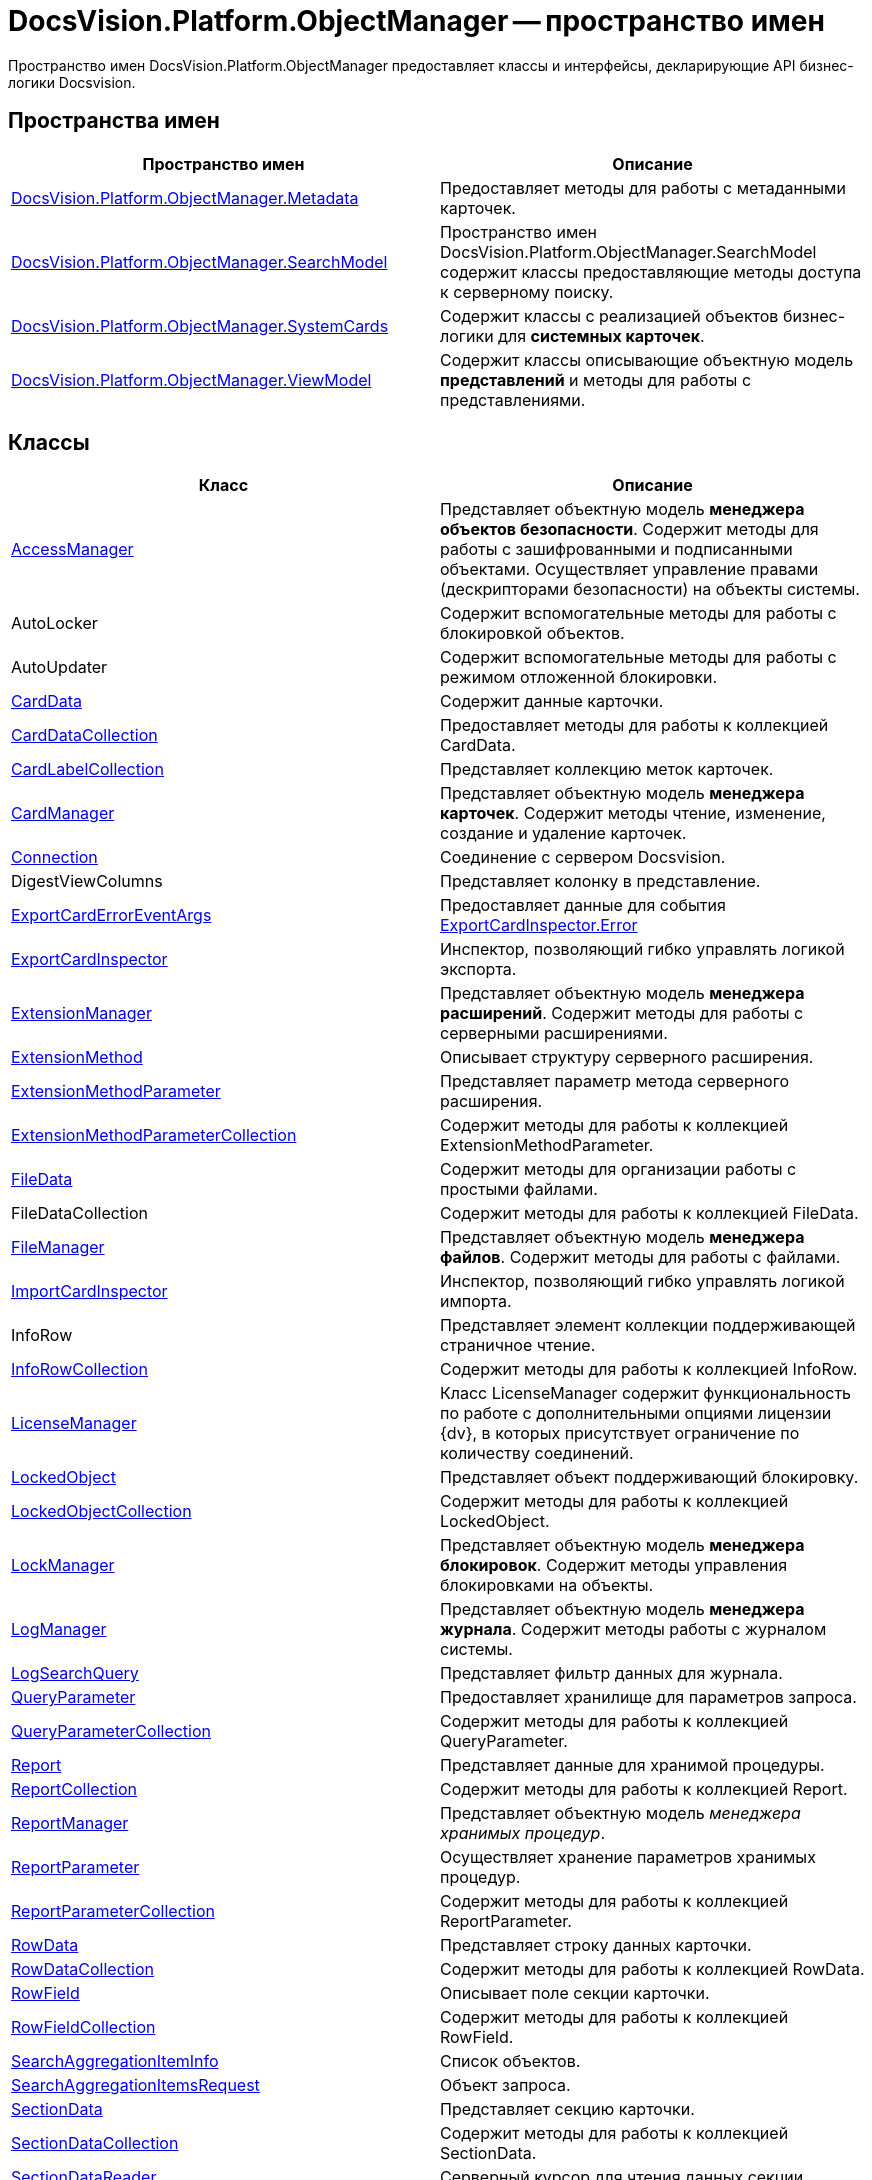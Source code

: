 = DocsVision.Platform.ObjectManager -- пространство имен

Пространство имен DocsVision.Platform.ObjectManager предоставляет классы и интерфейсы, декларирующие API бизнес-логики Docsvision.

== Пространства имен

[cols=",",options="header"]
|===
|Пространство имен |Описание
|xref:api/DocsVision/Platform/ObjectManager/Metadata/Metadata_NS.adoc[DocsVision.Platform.ObjectManager.Metadata] |Предоставляет методы для работы с метаданными карточек.
|xref:api/DocsVision/Platform/ObjectManager/SearchModel/SearchModel_NS.adoc[DocsVision.Platform.ObjectManager.SearchModel] |Пространство имен DocsVision.Platform.ObjectManager.SearchModel содержит классы предоставляющие методы доступа к серверному поиску.
|xref:api/DocsVision/Platform/ObjectManager/SystemCards/SystemCards_NS.adoc[DocsVision.Platform.ObjectManager.SystemCards] |Содержит классы с реализацией объектов бизнес-логики для *системных карточек*.
|xref:api/DocsVision/Platform/ObjectManager/ViewModel/ViewModel_NS.adoc[DocsVision.Platform.ObjectManager.ViewModel] |Содержит классы описывающие объектную модель *представлений* и методы для работы с представлениями.
|===

== Классы

[cols=",",options="header"]
|===
|Класс |Описание
|xref:api/DocsVision/Platform/ObjectManager/AccessManager_CL.adoc[AccessManager] |Представляет объектную модель *менеджера объектов безопасности*. Содержит методы для работы с зашифрованными и подписанными объектами. Осуществляет управление правами (дескрипторами безопасности) на объекты системы.
|AutoLocker |Содержит вспомогательные методы для работы с блокировкой объектов.
|AutoUpdater |Содержит вспомогательные методы для работы с режимом отложенной блокировки.
|xref:api/DocsVision/Platform/ObjectManager/CardData_CL.adoc[CardData] |Содержит данные карточки.
|xref:api/DocsVision/Platform/ObjectManager/CardDataCollection_CL.adoc[CardDataCollection] |Предоставляет методы для работы к коллекцией CardData.
|xref:api/DocsVision/Platform/ObjectManager/CardLabelCollection_CL.adoc[CardLabelCollection] |Представляет коллекцию меток карточек.
|xref:api/DocsVision/Platform/ObjectManager/CardManager_CL.adoc[CardManager] |Представляет объектную модель *менеджера карточек*. Содержит методы чтение, изменение, создание и удаление карточек.
|xref:api/DocsVision/Platform/ObjectManager/Connection_CL.adoc[Connection] |Соединение с сервером Docsvision.
|DigestViewColumns |Представляет колонку в представление.
|xref:api/DocsVision/Platform/ObjectManager/ExportCardErrorEventArgs_CL.adoc[ExportCardErrorEventArgs] |Предоставляет данные для события xref:api/DocsVision/Platform/ObjectManager/ExportCardInspector.Error_EV.adoc[ExportCardInspector.Error]
|xref:api/DocsVision/Platform/ObjectManager/ExportCardInspector_CL.adoc[ExportCardInspector] |Инспектор, позволяющий гибко управлять логикой экспорта.
|xref:api/DocsVision/Platform/ObjectManager/ExtensionManager_CL.adoc[ExtensionManager] |Представляет объектную модель *менеджера расширений*. Содержит методы для работы с серверными расширениями.
|xref:api/DocsVision/Platform/ObjectManager/ExtensionMethod_CL.adoc[ExtensionMethod] |Описывает структуру серверного расширения.
|xref:api/DocsVision/Platform/ObjectManager/ExtensionMethodParameter_CL.adoc[ExtensionMethodParameter] |Представляет параметр метода серверного расширения.
|xref:api/DocsVision/Platform/ObjectManager/ExtensionMethodParameterCollection_CL.adoc[ExtensionMethodParameterCollection] |Содержит методы для работы к коллекцией ExtensionMethodParameter.
|xref:api/DocsVision/Platform/ObjectManager/FileData_CL.adoc[FileData] |Содержит методы для организации работы с простыми файлами.
|FileDataCollection |Содержит методы для работы к коллекцией FileData.
|xref:api/DocsVision/Platform/ObjectManager/FileManager_CL.adoc[FileManager] |Представляет объектную модель *менеджера файлов*. Содержит методы для работы с файлами.
|xref:api/DocsVision/Platform/ObjectManager/ImportCardInspector_CL.adoc[ImportCardInspector] |Инспектор, позволяющий гибко управлять логикой импорта.
|InfoRow |Представляет элемент коллекции поддерживающей страничное чтение.
|xref:api/DocsVision/Platform/ObjectManager/InfoRowCollection_CL.adoc[InfoRowCollection] |Содержит методы для работы к коллекцией InfoRow.
|xref:api/DocsVision/Platform/ObjectManager/LicenseManager_CL.adoc[LicenseManager] |Класс LicenseManager содержит функциональность по работе с дополнительными опциями лицензии {dv}, в которых присутствует ограничение по количеству соединений.
|xref:api/DocsVision/Platform/ObjectManager/LockedObject_CL.adoc[LockedObject] |Представляет объект поддерживающий блокировку.
|xref:api/DocsVision/Platform/ObjectManager/LockedObjectCollection_CL.adoc[LockedObjectCollection] |Содержит методы для работы к коллекцией LockedObject.
|xref:api/DocsVision/Platform/ObjectManager/LockManager_CL.adoc[LockManager] |Представляет объектную модель *менеджера блокировок*. Содержит методы управления блокировками на объекты.
|xref:api/DocsVision/Platform/ObjectManager/LogManager_CL.adoc[LogManager] |Представляет объектную модель *менеджера журнала*. Содержит методы работы с журналом системы.
|xref:api/DocsVision/Platform/ObjectManager/LogSearchQuery_CL.adoc[LogSearchQuery] |Представляет фильтр данных для журнала.
|xref:api/DocsVision/Platform/ObjectManager/QueryParameter_CL.adoc[QueryParameter] |Предоставляет хранилище для параметров запроса.
|xref:api/DocsVision/Platform/ObjectManager/QueryParameterCollection_CL.adoc[QueryParameterCollection] |Содержит методы для работы к коллекцией QueryParameter.
|xref:api/DocsVision/Platform/ObjectManager/Report_CL.adoc[Report] |Представляет данные для хранимой процедуры.
|xref:api/DocsVision/Platform/ObjectManager/ReportCollection_CL.adoc[ReportCollection] |Содержит методы для работы к коллекцией Report.
|xref:api/DocsVision/Platform/ObjectManager/ReportManager_CL.adoc[ReportManager] |Представляет объектную модель _менеджера хранимых процедур_.
|xref:api/DocsVision/Platform/ObjectManager/ReportParameter_CL.adoc[ReportParameter] |Осуществляет хранение параметров хранимых процедур.
|xref:api/DocsVision/Platform/ObjectManager/ReportParameterCollection_CL.adoc[ReportParameterCollection] |Содержит методы для работы к коллекцией ReportParameter.
|xref:api/DocsVision/Platform/ObjectManager/RowData_CL.adoc[RowData] |Представляет строку данных карточки.
|xref:api/DocsVision/Platform/ObjectManager/RowDataCollection_CL.adoc[RowDataCollection] |Содержит методы для работы к коллекцией RowData.
|xref:api/DocsVision/Platform/ObjectManager/RowField_CL.adoc[RowField] |Описывает поле секции карточки.
|xref:api/DocsVision/Platform/ObjectManager/RowFieldCollection_CL.adoc[RowFieldCollection] |Содержит методы для работы к коллекцией RowField.
|xref:api/DocsVision/Platform/ObjectManager/SearchAggregationItemInfo_CL.adoc[SearchAggregationItemInfo] |Список объектов.
|xref:api/DocsVision/Platform/ObjectManager/SearchAggregationItemsRequest_CL.adoc[SearchAggregationItemsRequest] |Объект запроса.
|xref:api/DocsVision/Platform/ObjectManager/SectionData_CL.adoc[SectionData] |Представляет секцию карточки.
|xref:api/DocsVision/Platform/ObjectManager/SectionDataCollection_CL.adoc[SectionDataCollection] |Содержит методы для работы к коллекцией SectionData.
|xref:api/DocsVision/Platform/ObjectManager/SectionDataReader_CL.adoc[SectionDataReader] |Серверный курсор для чтения данных секции.
|xref:api/DocsVision/Platform/ObjectManager/SessionManager_CL.adoc[SessionManager] |Представляет объектную модель *менеджера сессий*. Содержит методы управления сессиями пользователей.
|xref:api/DocsVision/Platform/ObjectManager/SubSectionData_CL.adoc[SubSectionData] |Представляет подсекцию карточки.
|xref:api/DocsVision/Platform/ObjectManager/QueryParameter_CL.adoc[QueryParameter] |Осуществляет хранение параметра запроса.
|xref:api/DocsVision/Platform/ObjectManager/QueryParameterCollection_CL.adoc[QueryParameterCollection] |Содержит методы для работы к коллекцией QueryParameter.
|xref:api/DocsVision/Platform/ObjectManager/ViewReadRequest_CL.adoc[ViewReadRequest] |Запрос представления.
|xref:api/DocsVision/Platform/ObjectManager/ViewSource_CL.adoc[ViewSource] |Источник данных представления.
|xref:api/DocsVision/Platform/ObjectManager/UserSession_CL.adoc[UserSession] |Содержит данные сессии пользователя, а также предоставляет доступ к менеджерам управления объектами системы
|===

== Интерфейсы

[cols=",",options="header"]
|===
|Интерфейс |Описание
|xref:api/DocsVision/Platform/ObjectManager/ILockable_IN.adoc[ILockable] |Разрешает для объекта управление режимом отложенной блокировки.
|xref:api/DocsVision/Platform/ObjectManager/IProcessInfo_IN.adoc[IProcessInfo] |Определяет возможности по управлению состоянием конкретного бизнес-процесса и получению базовой информации о самом бизнес-процессе.
|xref:api/DocsVision/Platform/ObjectManager/ISecurable_IN.adoc[ISecurable] |Разрешает объекту реализовывать модель безопасности.
|xref:api/DocsVision/Platform/ObjectManager/IUpdatable_IN.adoc[IUpdatable] |Разрешает для объекта режим отложенной записи.
|xref:api/DocsVision/Platform/ObjectManager/IXmlExportable_IN.adoc[IXmlExportable] |Разрешает сохранять данные объекта в XML-формате.
|===

== Перечисления

[cols=",",options="header"]
|===
|Перечисление |Описание
|xref:api/DocsVision/Platform/ObjectManager/ArchiveOptions_EN.adoc[ArchiveOptions] |Режим архивации объекта.
|xref:api/DocsVision/Platform/ObjectManager/ArchiveState_EN.adoc[ArchiveState] |Определяет признак архивирования объекта.
|xref:api/DocsVision/Platform/ObjectManager/ClearLogStrategy_EN.adoc[ClearLogStrategy] |Определяет стратегию автоматической очистки журнала.
|xref:api/DocsVision/Platform/ObjectManager/CryptObjectType_EN.adoc[CryptObjectType] |Тип крипто-объекта.
|xref:api/DocsVision/Platform/ObjectManager/EventType_EN.adoc[EventType] |Определяет типы записей в журнале событий.
|xref:api/DocsVision/Platform/ObjectManager/ExportFlags_EN.adoc[ExportFlags] |Задает формат экспорта данных.
|xref:api/DocsVision/Platform/ObjectManager/LinkType_EN.adoc[LinkType] |Маска типа ссылки.
|xref:api/DocsVision/Platform/ObjectManager/LockedObjectType_EN.adoc[LockedObjectType] |Типы блокированных объектов.
|xref:api/DocsVision/Platform/ObjectManager/LockStatus_EN.adoc[LockStatus] |Состояние блокировки объекта.
|xref:api/DocsVision/Platform/ObjectManager/LogStrategy_EN.adoc[LogStrategy] |Определяет стратегию ведения журнала.
|xref:api/DocsVision/Platform/ObjectManager/ObjectState_EN.adoc[ObjectState] |Определяет состояние объекта.
|xref:api/DocsVision/Platform/ObjectManager/ObjectStatus_EN.adoc[ObjectStatus] |Состояние объекта в режиме отложенной записи.
|xref:api/DocsVision/Platform/ObjectManager/OfflineState_EN.adoc[OfflineState] |Состояние хранения файла.
|xref:api/DocsVision/Platform/ObjectManager/ParameterValueType_EN.adoc[ParameterValueType] |Предоставляет тип для параметра метода серверного расширения.
|xref:api/DocsVision/Platform/ObjectManager/RecordStatus_EN.adoc[RecordStatus] |Состояние задействованности объекта.
|xref:api/DocsVision/Platform/ObjectManager/SessionLoginFlags_EN.adoc[SessionLoginFlags] |Описывает флаги открытия новой сессии.
|===

* *xref:api/DocsVision/Platform/ObjectManager/Metadata/Metadata_NS.adoc[DocsVision.Platform.ObjectManager.Metadata -- пространство имен]* +
* *xref:api/DocsVision/Platform/ObjectManager/SearchModel/SearchModel_NS.adoc[DocsVision.Platform.ObjectManager.SearchModel -- пространство имен]* +
* *xref:api/DocsVision/Platform/ObjectManager/SystemCards/SystemCards_NS.adoc[DocsVision.Platform.ObjectManager.SystemCards -- пространство имен]* +
* *xref:api/DocsVision/Platform/ObjectManager/ViewModel/ViewModel_NS.adoc[DocsVision.Platform.ObjectManager.ViewModel -- пространство имен]* +
* *xref:api/DocsVision/Platform/ObjectManager/AccessManager_CL.adoc[AccessManager -- класс]* +
* *xref:api/DocsVision/Platform/ObjectManager/CardData_CL.adoc[CardData -- класс]* +
* *xref:api/DocsVision/Platform/ObjectManager/CardDataCollection_CL.adoc[CardDataCollection -- класс]* +
* *xref:api/DocsVision/Platform/ObjectManager/CardLabelCollection_CL.adoc[CardLabelCollection -- класс]* +
* *xref:api/DocsVision/Platform/ObjectManager/CardManager_CL.adoc[CardManager -- класс]* +
* *xref:api/DocsVision/Platform/ObjectManager/Connection_CL.adoc[Connection -- класс]* +
* *xref:api/DocsVision/Platform/ObjectManager/ExportCardErrorEventArgs_CL.adoc[ExportCardErrorEventArgs -- класс]* +
* *xref:api/DocsVision/Platform/ObjectManager/ExportCardInspector_CL.adoc[ExportCardInspector -- класс]* +
* *xref:api/DocsVision/Platform/ObjectManager/ExtensionManager_CL.adoc[ExtensionManager -- класс]* +
* *xref:api/DocsVision/Platform/ObjectManager/ExtensionMethod_CL.adoc[ExtensionMethod -- класс]* +
* *xref:api/DocsVision/Platform/ObjectManager/ExtensionMethodParameter_CL.adoc[ExtensionMethodParameter -- класс]* +
* *xref:api/DocsVision/Platform/ObjectManager/ExtensionMethodParameterCollection_CL.adoc[ExtensionMethodParameterCollection -- класс]* +
* *xref:api/DocsVision/Platform/ObjectManager/FileData_CL.adoc[FileData -- класс]* +
* *xref:api/DocsVision/Platform/ObjectManager/FileManager_CL.adoc[FileManager -- класс]* +
* *xref:api/DocsVision/Platform/ObjectManager/ImportCardInspector_CL.adoc[ImportCardInspector -- класс]* +
* *xref:api/DocsVision/Platform/ObjectManager/InfoRowCollection_CL.adoc[InfoRowCollection -- класс]* +
* *xref:api/DocsVision/Platform/ObjectManager/LicenseManager_CL.adoc[LicenseManager -- класс]* +
* *xref:api/DocsVision/Platform/ObjectManager/LockedObject_CL.adoc[LockedObject -- класс]* +
* *xref:api/DocsVision/Platform/ObjectManager/LockedObjectCollection_CL.adoc[LockedObjectCollection -- класс]* +
* *xref:api/DocsVision/Platform/ObjectManager/LockManager_CL.adoc[LockManager -- класс]* +
* *xref:api/DocsVision/Platform/ObjectManager/LogManager_CL.adoc[LogManager -- класс]* +
* *xref:api/DocsVision/Platform/ObjectManager/LogSearchQuery_CL.adoc[LogSearchQuery -- класс]* +
* *xref:api/DocsVision/Platform/ObjectManager/Report_CL.adoc[Report -- класс]* +
* *xref:api/DocsVision/Platform/ObjectManager/ReportCollection_CL.adoc[ReportCollection -- класс]* +
* *xref:api/DocsVision/Platform/ObjectManager/ReportManager_CL.adoc[ReportManager -- класс]* +
* *xref:api/DocsVision/Platform/ObjectManager/ReportParameter_CL.adoc[ReportParameter -- класс]* +
* *xref:api/DocsVision/Platform/ObjectManager/ReportParameterCollection_CL.adoc[ReportParameterCollection -- класс]* +
* *xref:api/DocsVision/Platform/ObjectManager/RowData_CL.adoc[RowData -- класс]* +
* *xref:api/DocsVision/Platform/ObjectManager/RowDataCollection_CL.adoc[RowDataCollection -- класс]* +
* *xref:api/DocsVision/Platform/ObjectManager/RowField_CL.adoc[RowField -- класс]* +
* *xref:api/DocsVision/Platform/ObjectManager/RowFieldCollection_CL.adoc[RowFieldCollection -- класс]* +
* *xref:api/DocsVision/Platform/ObjectManager/SearchAggregationItemInfo_CL.adoc[SearchAggregationItemInfo -- класс]* +
* *xref:api/DocsVision/Platform/ObjectManager/SearchAggregationItemsRequest_CL.adoc[SearchAggregationItemsRequest -- класс]* +
* *xref:api/DocsVision/Platform/ObjectManager/SectionData_CL.adoc[SectionData -- класс]* +
* *xref:api/DocsVision/Platform/ObjectManager/SectionDataCollection_CL.adoc[SectionDataCollection -- класс]* +
* *xref:api/DocsVision/Platform/ObjectManager/SectionDataReader_CL.adoc[SectionDataReader -- класс]* +
* *xref:api/DocsVision/Platform/ObjectManager/SessionManager_CL.adoc[SessionManager -- класс]* +
* *xref:api/DocsVision/Platform/ObjectManager/SubSectionData_CL.adoc[SubSectionData -- класс]* +
* *xref:api/DocsVision/Platform/ObjectManager/QueryParameter_CL.adoc[QueryParameter -- класс]* +
* *xref:api/DocsVision/Platform/ObjectManager/QueryParameterCollection_CL.adoc[QueryParameterCollection -- класс]* +
* *xref:api/DocsVision/Platform/ObjectManager/ViewReadRequest_CL.adoc[ViewReadRequest -- класс]* +
* *xref:api/DocsVision/Platform/ObjectManager/ViewSource_CL.adoc[ViewSource -- класс]* +
* *xref:api/DocsVision/Platform/ObjectManager/UserSession_CL.adoc[UserSession -- класс]* +
* *xref:api/DocsVision/Platform/ObjectManager/ILockable_IN.adoc[ILockable -- интерфейс]* +
* *xref:api/DocsVision/Platform/ObjectManager/IProcessInfo_IN.adoc[IProcessInfo -- интерфейс]* +
* *xref:api/DocsVision/Platform/ObjectManager/ISecurable_IN.adoc[ISecurable -- интерфейс]* +
* *xref:api/DocsVision/Platform/ObjectManager/IUpdatable_IN.adoc[IUpdatable -- интерфейс]* +
* *xref:api/DocsVision/Platform/ObjectManager/IXmlExportable_IN.adoc[IXmlExportable -- интерфейс]* +
* *xref:api/DocsVision/Platform/ObjectManager/ArchiveOptions_EN.adoc[ArchiveOptions -- перечисление]* +
* *xref:api/DocsVision/Platform/ObjectManager/ArchiveState_EN.adoc[ArchiveState -- перечисление]* +
* *xref:api/DocsVision/Platform/ObjectManager/ClearLogStrategy_EN.adoc[ClearLogStrategy -- перечисление]* +
* *xref:api/DocsVision/Platform/ObjectManager/CryptObjectType_EN.adoc[CryptObjectType -- перечисление]* +
* *xref:api/DocsVision/Platform/ObjectManager/EventType_EN.adoc[EventType -- перечисление]* +
* *xref:api/DocsVision/Platform/ObjectManager/ExportFlags_EN.adoc[ExportFlags -- перечисление]* +
* *xref:api/DocsVision/Platform/ObjectManager/LinkType_EN.adoc[LinkType -- перечисление]* +
* *xref:api/DocsVision/Platform/ObjectManager/LockedObjectType_EN.adoc[LockedObjectType -- перечисление]* +
* *xref:api/DocsVision/Platform/ObjectManager/LockStatus_EN.adoc[LockStatus -- перечисление]* +
* *xref:api/DocsVision/Platform/ObjectManager/LogStrategy_EN.adoc[LogStrategy -- перечисление]* +
* *xref:api/DocsVision/Platform/ObjectManager/ObjectState_EN.adoc[ObjectState -- перечисление]* +
* *xref:api/DocsVision/Platform/ObjectManager/ObjectStatus_EN.adoc[ObjectStatus -- перечисление]* +
* *xref:api/DocsVision/Platform/ObjectManager/OfflineState_EN.adoc[OfflineState -- перечисление]* +
* *xref:api/DocsVision/Platform/ObjectManager/ParameterValueType_EN.adoc[ParameterValueType -- перечисление]* +
* *xref:api/DocsVision/Platform/ObjectManager/RecordStatus_EN.adoc[RecordStatus -- перечисление]* +
* *xref:api/DocsVision/Platform/ObjectManager/SessionLoginFlags_EN.adoc[SessionLoginFlags -- перечисление]* +
